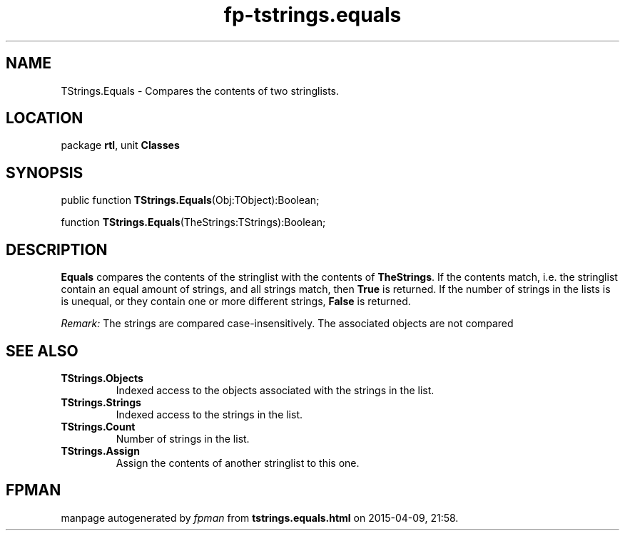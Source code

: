 .\" file autogenerated by fpman
.TH "fp-tstrings.equals" 3 "2014-03-14" "fpman" "Free Pascal Programmer's Manual"
.SH NAME
TStrings.Equals - Compares the contents of two stringlists.
.SH LOCATION
package \fBrtl\fR, unit \fBClasses\fR
.SH SYNOPSIS
public function \fBTStrings.Equals\fR(Obj:TObject):Boolean;

function \fBTStrings.Equals\fR(TheStrings:TStrings):Boolean;
.SH DESCRIPTION
\fBEquals\fR compares the contents of the stringlist with the contents of \fBTheStrings\fR. If the contents match, i.e. the stringlist contain an equal amount of strings, and all strings match, then \fBTrue\fR is returned. If the number of strings in the lists is is unequal, or they contain one or more different strings, \fBFalse\fR is returned.

\fIRemark:\fR 
The strings are compared case-insensitively.
The associated objects are not compared


.SH SEE ALSO
.TP
.B TStrings.Objects
Indexed access to the objects associated with the strings in the list.
.TP
.B TStrings.Strings
Indexed access to the strings in the list.
.TP
.B TStrings.Count
Number of strings in the list.
.TP
.B TStrings.Assign
Assign the contents of another stringlist to this one.

.SH FPMAN
manpage autogenerated by \fIfpman\fR from \fBtstrings.equals.html\fR on 2015-04-09, 21:58.

